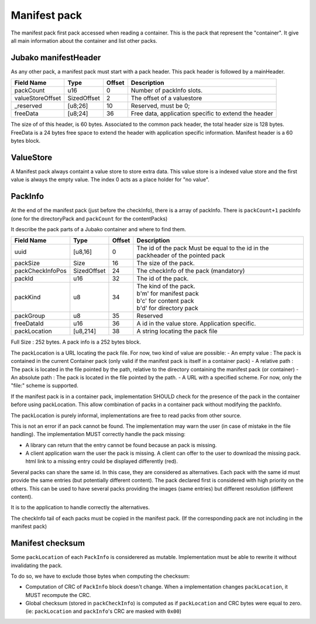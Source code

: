 =============
Manifest pack
=============

The manifest pack first pack accessed when reading a container.
This is the pack that represent the "container".
It give all main information about the container and list other packs.

Jubako manifestHeader
=====================

As any other pack, a manifest pack must start with a pack header.
This pack header is followed by a mainHeader.

================ =========== ====== ===========
Field Name       Type        Offset Description
================ =========== ====== ===========
packCount        u16         0      Number of packInfo slots.
valueStoreOffset SizedOffset 2      The offset of a valuestore
_reserved        [u8;26]     10     Reserved, must be 0;
freeData         [u8;24]     36     Free data, application specific to extend the header
================ =========== ====== ===========

The size of of this header, is 60 bytes.
Associated to the common pack header, the total header size is 128 bytes.
FreeData is a 24 bytes free space to extend the header with application specific information.
Manifest header is a 60 bytes block.

ValueStore
==========

A Manifest pack always containt a value store to store extra data.
This value store is a indexed value store and the first value is always the empty value.
The index 0 acts as a place holder for "no value".

PackInfo
========

At the end of the manifest pack (just before the checkInfo), there is a array of packInfo.
There is ``packCount+1`` packInfo (one for the directoryPack and ``packCount`` for the contentPacks)

It describe the pack parts of a Jubako container and where to find them.


================ =========== ====== ===========
Field Name       Type        Offset Description
================ =========== ====== ===========
uuid             [u8,16]     0      The id of the pack
                                    Must be equal to the id in the packheader of the pointed pack
packSize         Size        16     The size of the pack.
packCheckInfoPos SizedOffset 24     The checkInfo of the pack (mandatory)
packId           u16         32     The id of the pack.
packKind         u8          34     | The kind of the pack.
                                    | b'm' for manifest pack
                                    | b'c' for content pack
                                    | b'd' for directory pack
packGroup        u8          35     Reserved
freeDataId       u16         36     A id in the value store. Application specific.
packLocation     [u8,214]    38     A string locating the pack file
================ =========== ====== ===========

Full Size : 252 bytes.
A pack info is a 252 bytes block.

The packLocation is a URL locating the pack file. For now, two kind of value are possible:
- An empty value : The pack is contained in the current Container pack (only valid if the manifest pack is itself in a container pack)
- A relative path : The pack is located in the file pointed by the path, relative to the directory containing the manifest pack (or container)
- An absolute path : The pack is located in the file pointed by the path.
- A URL with a specified scheme. For now, only the "file:" scheme is supported.

If the manifest pack is in a container pack, implementation SHOULD check for the presence of the pack in the container before using packLocation.
This allow combination of packs in a container pack without modifying the packInfo.

The packLocation is purely informal, implementations are free to read packs from other source.

This is not an error if an pack cannot be found. The implementation may warn the user (in case of mistake in the file handling). The implementation MUST correctly handle the pack missing:

- A library can return that the entry cannot be found because an pack is missing.
- A client application warn the user the pack is missing. A client can offer to the user to download the missing pack. html link to a missing entry could be displayed differently (red).


Several packs can share the same id. In this case, they are considered as alternatives.
Each pack with the same id must provide the same entries (but potentially different content). The pack declared first is considered with high priority on the others.
This can be used to have several packs providing the images (same entries) but different resolution (different content).

It is to the application to handle correctly the alternatives.


The checkInfo tail of each packs must be copied in the manifest pack.
(If the corresponding pack are not including in the manifest pack)

Manifest checksum
=================

Some ``packLocation`` of each ``PackInfo`` is considerered as mutable.
Implementation must be able to rewrite it without invalidating the pack.

To do so, we have to exclude those bytes when computing the checksum:

- Computation of CRC of ``PackInfo`` block doesn't change. When a implementation
  changes ``packLocation``, it MUST recompute the CRC.
- Global checksum (stored in ``packCheckInfo``) is computed as if ``packLocation``
  and CRC bytes were equal to zero. (ie: ``packLocation`` and ``packInfo``'s CRC are masked with ``0x00``)
